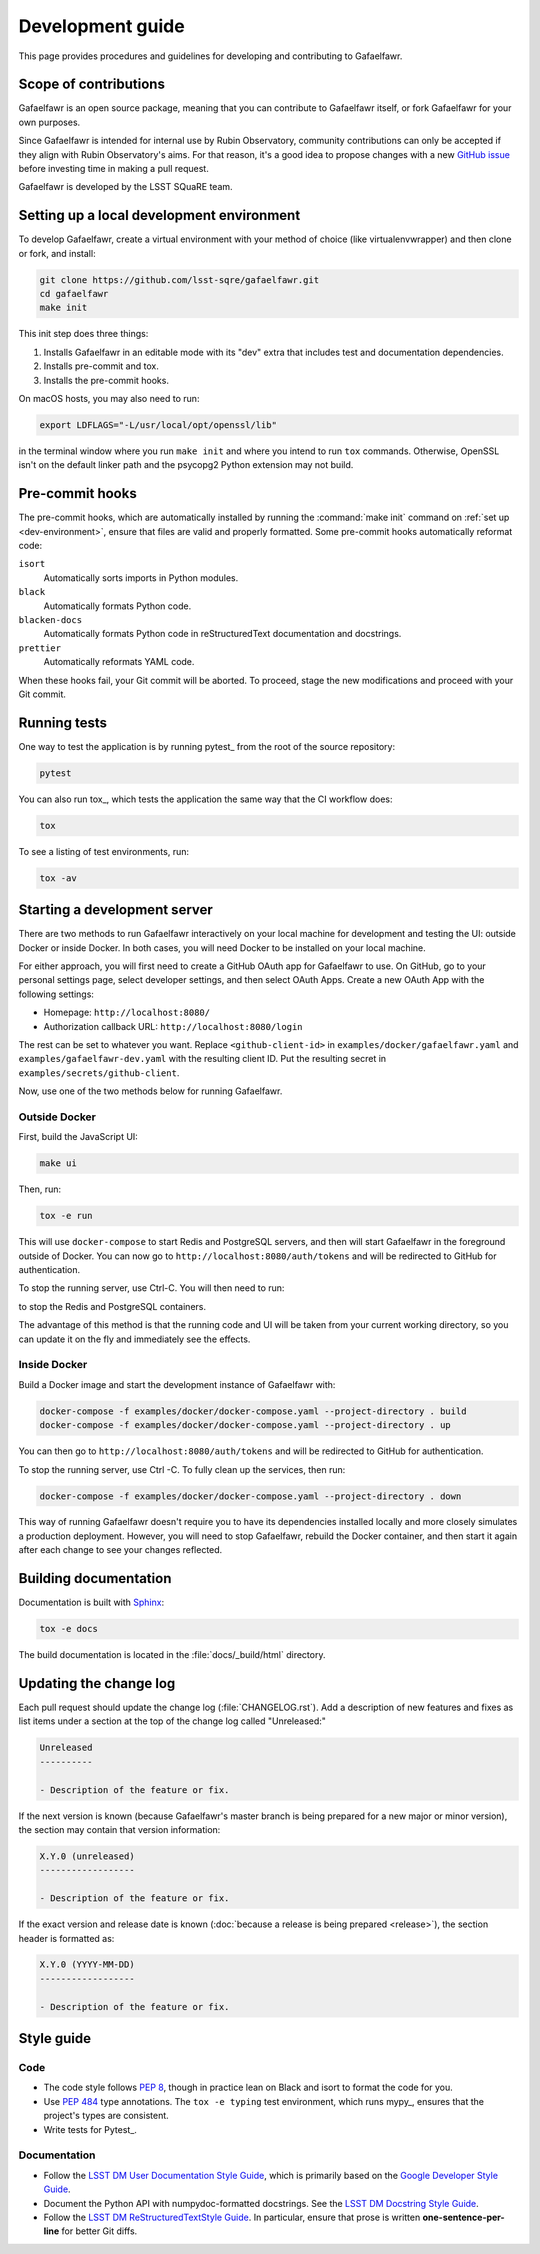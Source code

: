 #################
Development guide
#################

This page provides procedures and guidelines for developing and contributing to Gafaelfawr.

Scope of contributions
======================

Gafaelfawr is an open source package, meaning that you can contribute to Gafaelfawr itself, or fork Gafaelfawr for your own purposes.

Since Gafaelfawr is intended for internal use by Rubin Observatory, community contributions can only be accepted if they align with Rubin Observatory's aims.
For that reason, it's a good idea to propose changes with a new `GitHub issue`_ before investing time in making a pull request.

Gafaelfawr is developed by the LSST SQuaRE team.

.. _GitHub issue: https://github.com/lsst-sqre/gafaelfawr/issues/new

.. _dev-environment:

Setting up a local development environment
==========================================

To develop Gafaelfawr, create a virtual environment with your method of choice (like virtualenvwrapper) and then clone or fork, and install:

.. code-block:: sh

   git clone https://github.com/lsst-sqre/gafaelfawr.git
   cd gafaelfawr
   make init

This init step does three things:

1. Installs Gafaelfawr in an editable mode with its "dev" extra that includes test and documentation dependencies.
2. Installs pre-commit and tox.
3. Installs the pre-commit hooks.

On macOS hosts, you may also need to run:

.. code-block:: sh

   export LDFLAGS="-L/usr/local/opt/openssl/lib"

in the terminal window where you run ``make init`` and where you intend to run ``tox`` commands.
Otherwise, OpenSSL isn't on the default linker path and the psycopg2 Python extension may not build.

.. _pre-commit-hooks:

Pre-commit hooks
================

The pre-commit hooks, which are automatically installed by running the :command:`make init` command on :ref:`set up <dev-environment>`, ensure that files are valid and properly formatted.
Some pre-commit hooks automatically reformat code:

``isort``
    Automatically sorts imports in Python modules.

``black``
    Automatically formats Python code.

``blacken-docs``
    Automatically formats Python code in reStructuredText documentation and docstrings.

``prettier``
    Automatically reformats YAML code.

When these hooks fail, your Git commit will be aborted.
To proceed, stage the new modifications and proceed with your Git commit.

.. _dev-run-tests:

Running tests
=============

One way to test the application is by running pytest_ from the root of the source repository:

.. code-block:: sh

   pytest

You can also run tox_, which tests the application the same way that the CI workflow does:

.. code-block:: sh

   tox

To see a listing of test environments, run:

.. code-block:: sh

   tox -av

.. _dev-build-docs:

Starting a development server
=============================

There are two methods to run Gafaelfawr interactively on your local machine for development and testing the UI: outside Docker or inside Docker.
In both cases, you will need Docker to be installed on your local machine.

For either approach, you will first need to create a GitHub OAuth app for Gafaelfawr to use.
On GitHub, go to your personal settings page, select developer settings, and then select OAuth Apps.
Create a new OAuth App with the following settings:

* Homepage: ``http://localhost:8080/``
* Authorization callback URL: ``http://localhost:8080/login``

The rest can be set to whatever you want.
Replace ``<github-client-id>`` in ``examples/docker/gafaelfawr.yaml`` and ``examples/gafaelfawr-dev.yaml`` with the resulting client ID.
Put the resulting secret in ``examples/secrets/github-client``.

Now, use one of the two methods below for running Gafaelfawr.

Outside Docker
--------------

First, build the JavaScript UI:

.. code-block:: sh

   make ui

Then, run:

.. code-block:: sh

   tox -e run

This will use ``docker-compose`` to start Redis and PostgreSQL servers, and then will start Gafaelfawr in the foreground outside of Docker.
You can now go to ``http://localhost:8080/auth/tokens`` and will be redirected to GitHub for authentication.

To stop the running server, use Ctrl-C.
You will then need to run:

.. code-build:: sh

   docker-compose down

to stop the Redis and PostgreSQL containers.

The advantage of this method is that the running code and UI will be taken from your current working directory, so you can update it on the fly and immediately see the effects.

Inside Docker
-------------

Build a Docker image and start the development instance of Gafaelfawr with:

.. code-block:: sh

   docker-compose -f examples/docker/docker-compose.yaml --project-directory . build
   docker-compose -f examples/docker/docker-compose.yaml --project-directory . up

You can then go to ``http://localhost:8080/auth/tokens`` and will be redirected to GitHub for authentication.

To stop the running server, use Ctrl -C.
To fully clean up the services, then run:

.. code-block:: sh

   docker-compose -f examples/docker/docker-compose.yaml --project-directory . down

This way of running Gafaelfawr doesn't require you to have its dependencies installed locally and more closely simulates a production deployment.
However, you will need to stop Gafaelfawr, rebuild the Docker container, and then start it again after each change to see your changes reflected.

Building documentation
======================

Documentation is built with Sphinx_:

.. _Sphinx: https://www.sphinx-doc.org/en/master/

.. code-block:: sh

   tox -e docs

The build documentation is located in the :file:`docs/_build/html` directory.

.. _dev-change-log:

Updating the change log
=======================

Each pull request should update the change log (:file:`CHANGELOG.rst`).
Add a description of new features and fixes as list items under a section at the top of the change log called "Unreleased:"

.. code-block:: rst

   Unreleased
   ----------

   - Description of the feature or fix.

If the next version is known (because Gafaelfawr's master branch is being prepared for a new major or minor version), the section may contain that version information:

.. code-block:: rst

   X.Y.0 (unreleased)
   ------------------

   - Description of the feature or fix.

If the exact version and release date is known (:doc:`because a release is being prepared <release>`), the section header is formatted as:

.. code-block:: rst

   X.Y.0 (YYYY-MM-DD)
   ------------------

   - Description of the feature or fix.

.. _style-guide:

Style guide
===========

Code
----

- The code style follows :pep:`8`, though in practice lean on Black and isort to format the code for you.

- Use :pep:`484` type annotations.
  The ``tox -e typing`` test environment, which runs mypy_, ensures that the project's types are consistent.

- Write tests for Pytest_.

Documentation
-------------

- Follow the `LSST DM User Documentation Style Guide`_, which is primarily based on the `Google Developer Style Guide`_.

- Document the Python API with numpydoc-formatted docstrings.
  See the `LSST DM Docstring Style Guide`_.

- Follow the `LSST DM ReStructuredTextStyle Guide`_.
  In particular, ensure that prose is written **one-sentence-per-line** for better Git diffs.

.. _`LSST DM User Documentation Style Guide`: https://developer.lsst.io/user-docs/index.html
.. _`Google Developer Style Guide`: https://developers.google.com/style/
.. _`LSST DM Docstring Style Guide`: https://developer.lsst.io/python/style.html
.. _`LSST DM ReStructuredTextStyle Guide`: https://developer.lsst.io/restructuredtext/style.html
